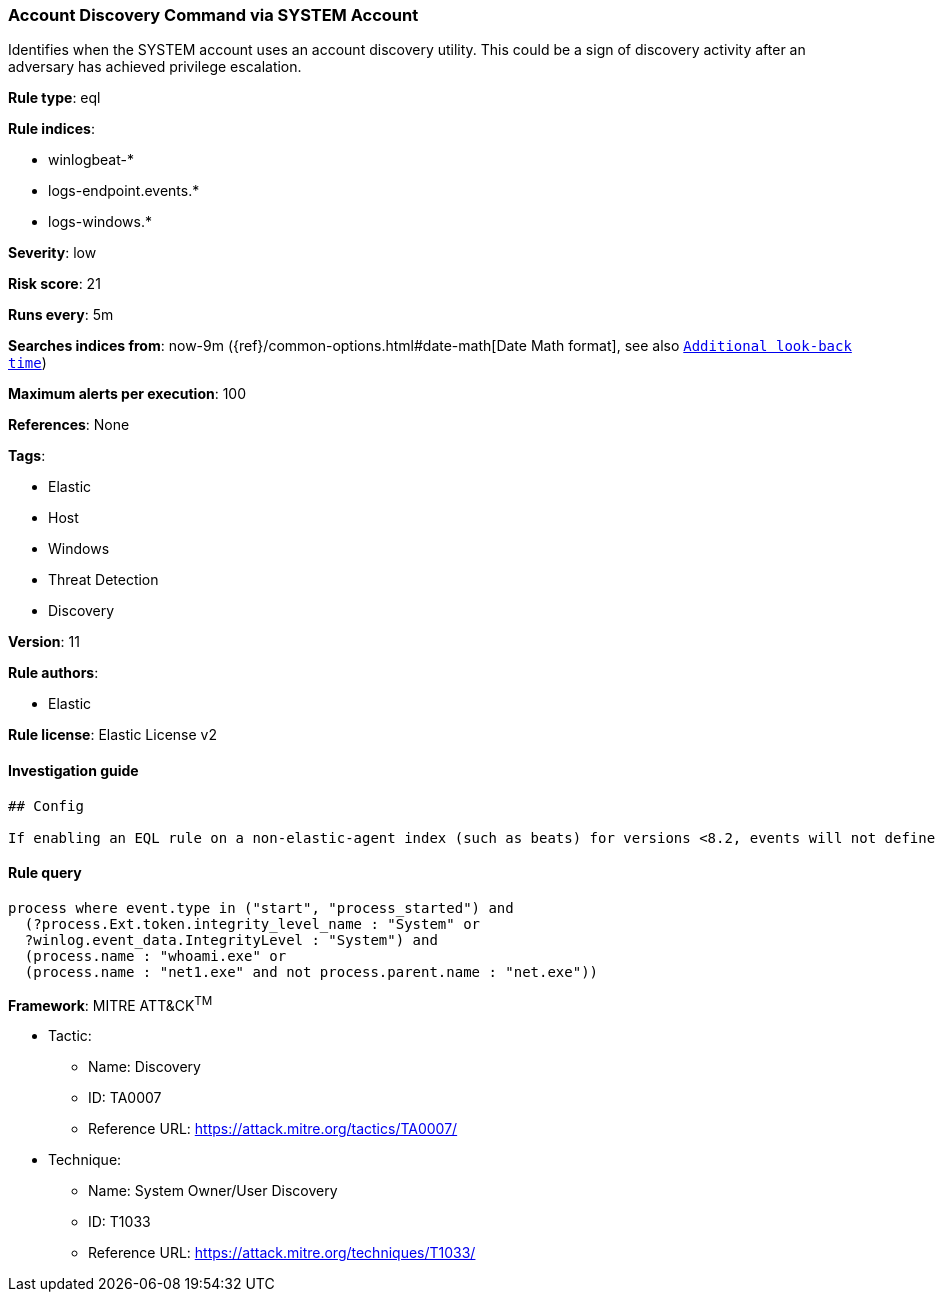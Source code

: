 [[prebuilt-rule-0-16-2-account-discovery-command-via-system-account]]
=== Account Discovery Command via SYSTEM Account

Identifies when the SYSTEM account uses an account discovery utility. This could be a sign of discovery activity after an adversary has achieved privilege escalation.

*Rule type*: eql

*Rule indices*: 

* winlogbeat-*
* logs-endpoint.events.*
* logs-windows.*

*Severity*: low

*Risk score*: 21

*Runs every*: 5m

*Searches indices from*: now-9m ({ref}/common-options.html#date-math[Date Math format], see also <<rule-schedule, `Additional look-back time`>>)

*Maximum alerts per execution*: 100

*References*: None

*Tags*: 

* Elastic
* Host
* Windows
* Threat Detection
* Discovery

*Version*: 11

*Rule authors*: 

* Elastic

*Rule license*: Elastic License v2


==== Investigation guide


[source, markdown]
----------------------------------
## Config

If enabling an EQL rule on a non-elastic-agent index (such as beats) for versions <8.2, events will not define `event.ingested` and default fallback for EQL rules was not added until 8.2, so you will need to add a custom pipeline to populate `event.ingested` to @timestamp for this rule to work.

----------------------------------

==== Rule query


[source, js]
----------------------------------
process where event.type in ("start", "process_started") and 
  (?process.Ext.token.integrity_level_name : "System" or
  ?winlog.event_data.IntegrityLevel : "System") and
  (process.name : "whoami.exe" or
  (process.name : "net1.exe" and not process.parent.name : "net.exe"))

----------------------------------

*Framework*: MITRE ATT&CK^TM^

* Tactic:
** Name: Discovery
** ID: TA0007
** Reference URL: https://attack.mitre.org/tactics/TA0007/
* Technique:
** Name: System Owner/User Discovery
** ID: T1033
** Reference URL: https://attack.mitre.org/techniques/T1033/
